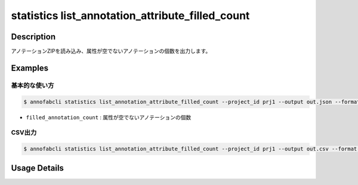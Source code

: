 ==================================================
statistics list_annotation_attribute_filled_count
==================================================

Description
=================================

アノテーションZIPを読み込み、属性が空でないアノテーションの個数を出力します。

Examples
=================================

基本的な使い方
--------------------------

.. code-block::

    $ annofabcli statistics list_annotation_attribute_filled_count --project_id prj1 --output out.json --format pretty_json

.. code-block:: json
    :caption: out.json

    [
    {
        "task_id": "task1",
        "input_data_id": "input_data1",
        "filled_annotation_count": 5
    }
    ]

* ``filled_annotation_count`` : 属性が空でないアノテーションの個数

CSV出力
--------------------------

.. code-block::

    $ annofabcli statistics list_annotation_attribute_filled_count --project_id prj1 --output out.csv --format csv

.. csv-table:: out.csv
    :header-rows: 1
    :file: list_annotation_attribute_filled_count/out.csv

Usage Details
=================================

.. argparse::
   :ref: annofabcli.statistics.list_annotation_attribute_filled_count.add_parser
   :prog: annofabcli statistics list_annotation_attribute_filled_count
   :nosubcommands:
   :nodefaultconst:
